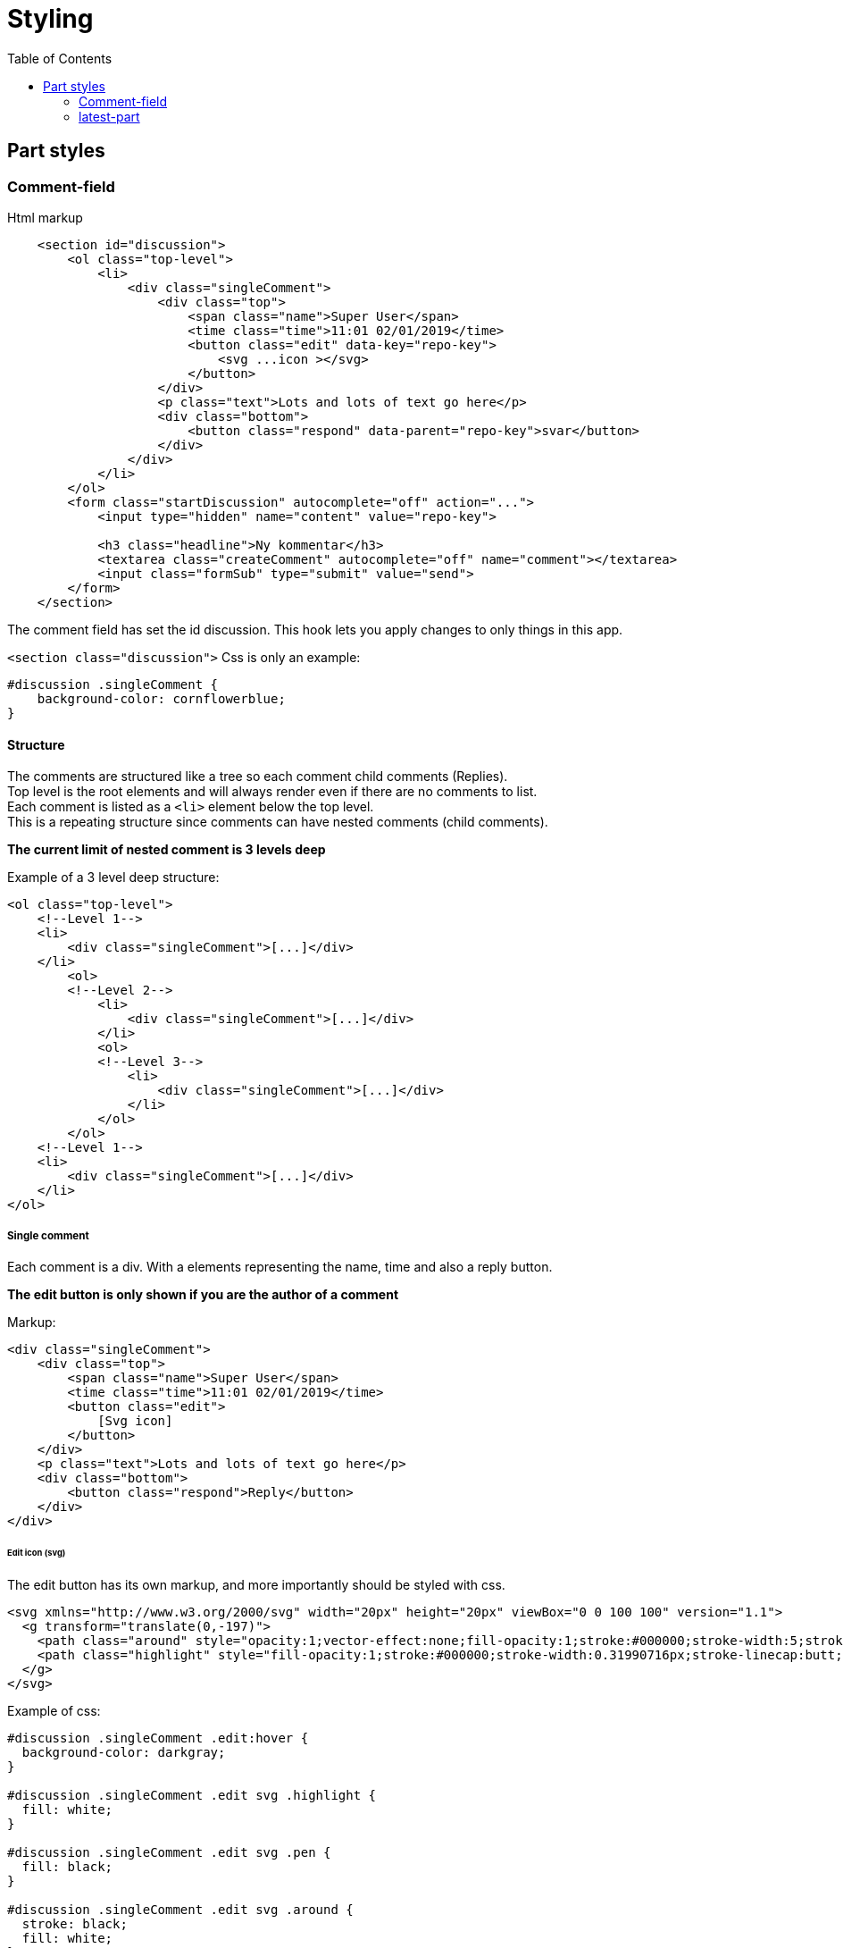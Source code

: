 = Styling
:imagesdir: img/
:toc:

== Part styles

=== Comment-field

Html markup

[source, html]
----
    <section id="discussion">
        <ol class="top-level">
            <li>
                <div class="singleComment">
                    <div class="top">
                        <span class="name">Super User</span>
                        <time class="time">11:01 02/01/2019</time>
                        <button class="edit" data-key="repo-key">
                            <svg ...icon ></svg>
                        </button>
                    </div>
                    <p class="text">Lots and lots of text go here</p>
                    <div class="bottom">
                        <button class="respond" data-parent="repo-key">svar</button>
                    </div>
                </div>
            </li>
        </ol>
        <form class="startDiscussion" autocomplete="off" action="...">
            <input type="hidden" name="content" value="repo-key">

            <h3 class="headline">Ny kommentar</h3>
            <textarea class="createComment" autocomplete="off" name="comment"></textarea>
            <input class="formSub" type="submit" value="send">
        </form>
    </section>
----

The comment field has set the id discussion. This hook lets you apply changes to only things in this app.


`<section class="discussion">`
Css is only an example:
[source, css]
----
#discussion .singleComment {
    background-color: cornflowerblue;
}
----


==== Structure

The comments are structured like a tree so each comment child comments (Replies). + 
Top level is the root elements and will always render even if there are no comments to list. + 
Each comment is listed as a `<li>` element below the top level. +
This is a repeating structure since comments can have nested comments (child comments).

*The current limit of nested comment is 3 levels deep*

Example of a 3 level deep structure:

[source, html]
----

<ol class="top-level">
    <!--Level 1-->            
    <li>
        <div class="singleComment">[...]</div>
    </li>
        <ol>
        <!--Level 2-->
            <li>
                <div class="singleComment">[...]</div>
            </li>
            <ol>
            <!--Level 3-->
                <li>
                    <div class="singleComment">[...]</div>
                </li>
            </ol>
        </ol>
    <!--Level 1-->
    <li>
        <div class="singleComment">[...]</div>
    </li>
</ol>
----

===== Single comment

Each comment is a div. With a elements representing the name, time and also a reply button. + 

*The edit button is only shown if you are the author of a comment*

Markup:

----
<div class="singleComment">
    <div class="top">
        <span class="name">Super User</span>
        <time class="time">11:01 02/01/2019</time>
        <button class="edit">
            [Svg icon]
        </button>
    </div>
    <p class="text">Lots and lots of text go here</p>
    <div class="bottom">
        <button class="respond">Reply</button>
    </div>
</div>
----

====== Edit icon (svg) 

The edit button has its own markup, and more importantly should be styled with css.

[source, html]
----
<svg xmlns="http://www.w3.org/2000/svg" width="20px" height="20px" viewBox="0 0 100 100" version="1.1">
  <g transform="translate(0,-197)">
    <path class="around" style="opacity:1;vector-effect:none;fill-opacity:1;stroke:#000000;stroke-width:5;stroke-linecap:square;stroke-linejoin:miter;stroke-miterlimit:4;stroke-dasharray:none;stroke-dashoffset:0;stroke-opacity:1;paint-order:fill markers stroke" d="[...]"></path>
    <path class="highlight" style="fill-opacity:1;stroke:#000000;stroke-width:0.31990716px;stroke-linecap:butt;stroke-linejoin:miter;stroke-opacity:1" d="[...]"></path>
  </g>
</svg>
----

Example of css:
[source, css]
----
#discussion .singleComment .edit:hover {
  background-color: darkgray;
}

#discussion .singleComment .edit svg .highlight {
  fill: white;
}

#discussion .singleComment .edit svg .pen {
  fill: black;
}

#discussion .singleComment .edit svg .around {
  stroke: black;
  fill: white;
}
----

*The quickest way to make the edit button look decent is adding this:*
[source, css]
----
#discussion svg .highlight {
    fill: white;
}
#discussion svg .around {
    fill: white;
}
----

Result: +

image::edit_icon_example.png[Two pen icons, top one being styles, bottom one not]


=== latest-part

Lets try this out!